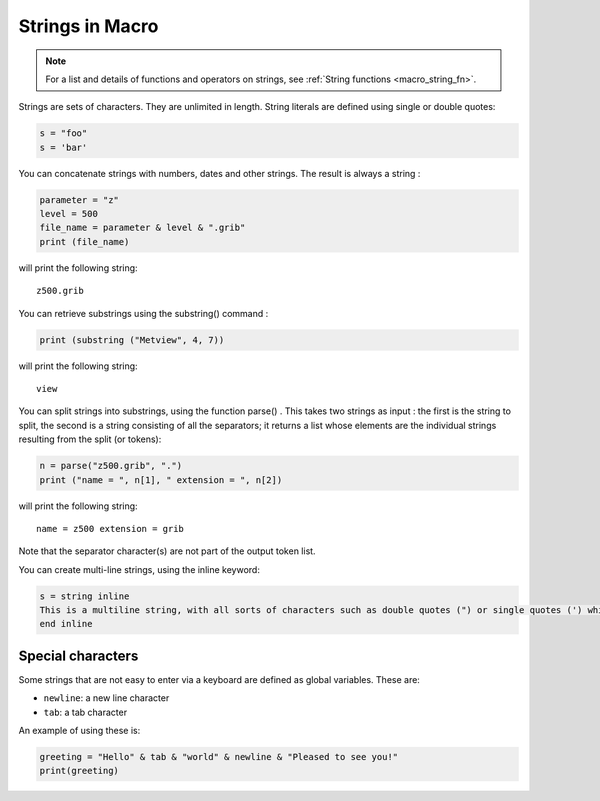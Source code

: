 .. _macro_string:

Strings in Macro
==================

.. note::

    For a list and details of functions and operators on strings, see :ref:`String functions <macro_string_fn>`. 

Strings are sets of characters. They are unlimited in length. String literals are defined using single or double quotes:

.. code-block:: python

    s = "foo"
    s = 'bar'

You can concatenate strings with numbers, dates and other strings. The result is always a string :

.. code-block:: python

    parameter = "z"
    level = 500
    file_name = parameter & level & ".grib"
    print (file_name)

will print the following string::

    z500.grib

You can retrieve substrings using the substring() command :

.. code-block:: python

    print (substring ("Metview", 4, 7))

will print the following string::

    view

You can split strings into substrings, using the function parse() . This takes two strings as input : the first is the string to split, the second is a string consisting of all the separators; it returns a list whose elements are the individual strings resulting from the split (or tokens):

.. code-block:: python

    n = parse("z500.grib", ".")
    print ("name = ", n[1], " extension = ", n[2])

will print the following string::

    name = z500 extension = grib

Note that the separator character(s) are not part of the output token list.


You can create multi-line strings, using the inline keyword:

.. code-block:: python

    s = string inline
    This is a multiline string, with all sorts of characters such as double quotes (") or single quotes (') which are ignored in the inline context.
    end inline
    

Special characters
++++++++++++++++++++++

Some strings that are not easy to enter via a keyboard are defined as global variables. These are:

* ``newline``:  a new line character
* ``tab``: a tab character

An example of using these is:

.. code-block:: python

    greeting = "Hello" & tab & "world" & newline & "Pleased to see you!"
    print(greeting)